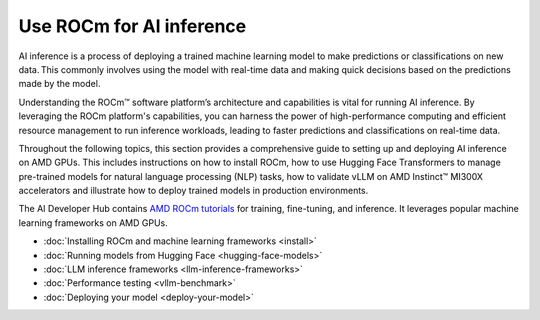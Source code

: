 .. meta::
   :description: How to use ROCm for AI inference workloads.
   :keywords: ROCm, AI, machine learning, LLM, AI inference, NLP, GPUs, usage, tutorial

****************************
Use ROCm for AI inference
****************************
AI inference is a process of deploying a trained machine learning model to make predictions or classifications on new data. This commonly involves using the model with real-time data and making quick decisions based on the predictions made by the model.  

Understanding the ROCm™ software platform’s architecture and capabilities is vital for running AI inference. By leveraging the ROCm platform's capabilities, you can harness the power of high-performance computing and efficient resource management to run inference workloads, leading to faster predictions and classifications on real-time data.

Throughout the following topics, this section provides a comprehensive guide to setting up and deploying AI inference on AMD GPUs. This includes instructions on how to install ROCm, how to use Hugging Face Transformers to manage pre-trained models for natural language processing (NLP) tasks, how to validate vLLM on AMD Instinct™ MI300X accelerators and illustrate how to deploy trained models in production environments. 

The AI Developer Hub contains `AMD ROCm tutorials <https://rocm.docs.amd.com/projects/ai-developer-hub/en/latest/>`_ for
training, fine-tuning, and inference. It leverages popular machine learning frameworks on AMD GPUs.

- :doc:`Installing ROCm and machine learning frameworks <install>`

- :doc:`Running models from Hugging Face <hugging-face-models>`

- :doc:`LLM inference frameworks <llm-inference-frameworks>`

- :doc:`Performance testing <vllm-benchmark>`

- :doc:`Deploying your model <deploy-your-model>`
